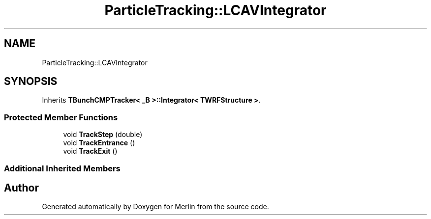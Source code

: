 .TH "ParticleTracking::LCAVIntegrator" 3 "Fri Aug 4 2017" "Version 5.02" "Merlin" \" -*- nroff -*-
.ad l
.nh
.SH NAME
ParticleTracking::LCAVIntegrator
.SH SYNOPSIS
.br
.PP
.PP
Inherits \fBTBunchCMPTracker< _B >::Integrator< TWRFStructure >\fP\&.
.SS "Protected Member Functions"

.in +1c
.ti -1c
.RI "void \fBTrackStep\fP (double)"
.br
.ti -1c
.RI "void \fBTrackEntrance\fP ()"
.br
.ti -1c
.RI "void \fBTrackExit\fP ()"
.br
.in -1c
.SS "Additional Inherited Members"


.SH "Author"
.PP 
Generated automatically by Doxygen for Merlin from the source code\&.
